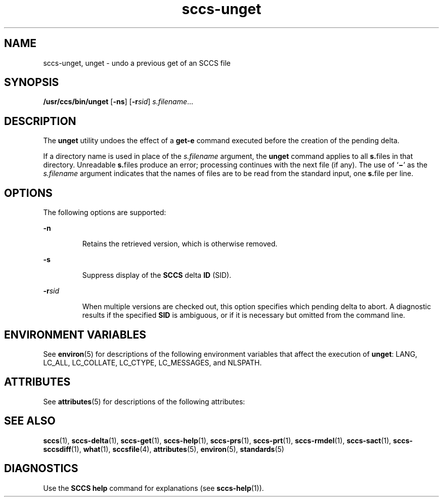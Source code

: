 '\" te
.\" CDDL HEADER START
.\"
.\" The contents of this file are subject to the terms of the
.\" Common Development and Distribution License (the "License").  
.\" You may not use this file except in compliance with the License.
.\"
.\" You can obtain a copy of the license at usr/src/OPENSOLARIS.LICENSE
.\" or http://www.opensolaris.org/os/licensing.
.\" See the License for the specific language governing permissions
.\" and limitations under the License.
.\"
.\" When distributing Covered Code, include this CDDL HEADER in each
.\" file and include the License file at usr/src/OPENSOLARIS.LICENSE.
.\" If applicable, add the following below this CDDL HEADER, with the
.\" fields enclosed by brackets "[]" replaced with your own identifying
.\" information: Portions Copyright [yyyy] [name of copyright owner]
.\"
.\" CDDL HEADER END
.\" Copyright (c) 1990, Sun Microsystems, Inc.
.TH sccs-unget 1 "11 Oct 1990" "SunOS 5.11" "User Commands"
.SH NAME
sccs-unget, unget \- undo a previous get of an SCCS file
.SH SYNOPSIS
.LP
.nf
\fB/usr/ccs/bin/unget\fR [\fB-ns\fR] [\fB-r\fR\fIsid\fR] \fIs.filename\fR...
.fi

.SH DESCRIPTION

.LP
The \fBunget\fR utility undoes the effect of a \fBget\fR\fB-e\fR command executed before the creation of the pending delta.
.sp

.LP
If a directory name is used in place of the \fIs.filename\fR argument, the \fBunget\fR command applies to all \fBs.\fRfiles in that directory. Unreadable \fBs.\fRfiles produce an error; processing continues with the next file (if any). The use of `\fB\(mi\fR' as the \fIs.filename\fR argument indicates that the names of files are to be read from the standard input, one \fBs.\fRfile per
line.
.sp

.SH OPTIONS

.LP
The following options are supported:
.sp

.sp
.ne 2
.mk
.na
\fB\fB-n\fR\fR
.ad
.RS 7n
.rt  
Retains the retrieved version, which is otherwise removed.
.sp

.RE

.sp
.ne 2
.mk
.na
\fB\fB-s\fR\fR
.ad
.RS 7n
.rt  
Suppress display of the \fBSCCS\fR delta \fBID\fR (SID).
.sp

.RE

.sp
.ne 2
.mk
.na
\fB\fB-r\fR\fIsid\fR\fR
.ad
.RS 7n
.rt  
When multiple versions are checked out, this option specifies which pending delta to abort. A diagnostic results if the specified \fBSID\fR is ambiguous, or if it is necessary but omitted from the command line.
.sp

.RE

.SH ENVIRONMENT VARIABLES

.LP
See 
\fBenviron\fR(5) for descriptions of the following environment variables that affect the execution of \fBunget\fR: LANG, LC_ALL, LC_COLLATE, LC_CTYPE, LC_MESSAGES, and NLSPATH.
.sp

.SH ATTRIBUTES

.LP
See 
\fBattributes\fR(5) for descriptions of the following attributes:
.sp

.LP

.sp
.TS
tab() box;
cw(2.75i) |cw(2.75i) 
lw(2.75i) |lw(2.75i) 
.
ATTRIBUTE TYPEATTRIBUTE VALUE
_
AvailabilitySUNWsprot
_
Interface StabilityStandard
.TE

.SH SEE ALSO

.LP

\fBsccs\fR(1), 
\fBsccs-delta\fR(1), 
\fBsccs-get\fR(1), 
\fBsccs-help\fR(1), 
\fBsccs-prs\fR(1), 
\fBsccs-prt\fR(1), 
\fBsccs-rmdel\fR(1), 
\fBsccs-sact\fR(1), 
\fBsccs-sccsdiff\fR(1), 
\fBwhat\fR(1), 
\fBsccsfile\fR(4), 
\fBattributes\fR(5), 
\fBenviron\fR(5), 
\fBstandards\fR(5)
.sp

.SH DIAGNOSTICS

.LP
Use the \fBSCCS\fR \fBhelp\fR command for explanations (see 
\fBsccs-help\fR(1)).
.sp

